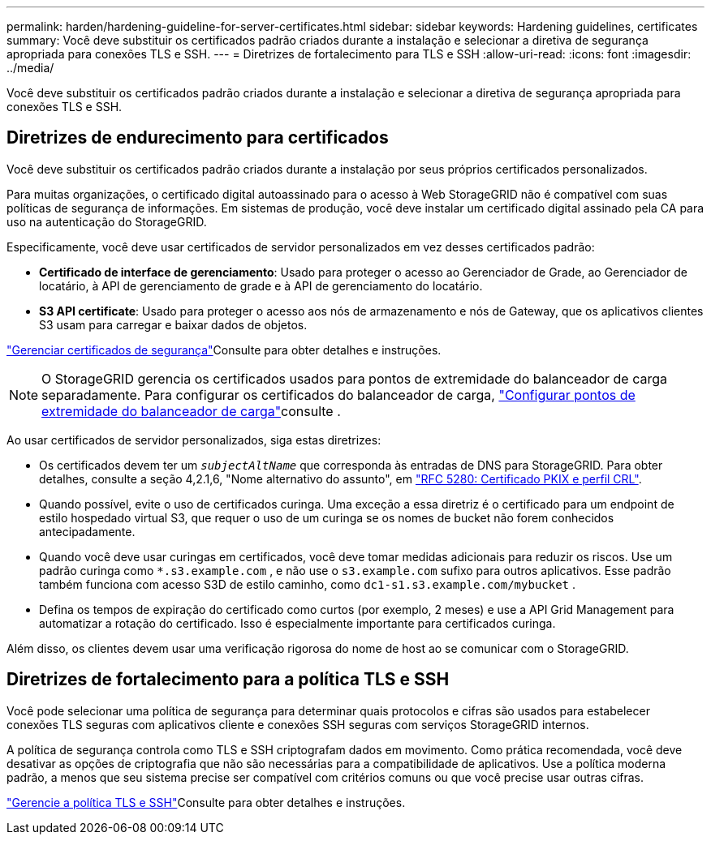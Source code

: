 ---
permalink: harden/hardening-guideline-for-server-certificates.html 
sidebar: sidebar 
keywords: Hardening guidelines, certificates 
summary: Você deve substituir os certificados padrão criados durante a instalação e selecionar a diretiva de segurança apropriada para conexões TLS e SSH. 
---
= Diretrizes de fortalecimento para TLS e SSH
:allow-uri-read: 
:icons: font
:imagesdir: ../media/


[role="lead"]
Você deve substituir os certificados padrão criados durante a instalação e selecionar a diretiva de segurança apropriada para conexões TLS e SSH.



== Diretrizes de endurecimento para certificados

Você deve substituir os certificados padrão criados durante a instalação por seus próprios certificados personalizados.

Para muitas organizações, o certificado digital autoassinado para o acesso à Web StorageGRID não é compatível com suas políticas de segurança de informações. Em sistemas de produção, você deve instalar um certificado digital assinado pela CA para uso na autenticação do StorageGRID.

Especificamente, você deve usar certificados de servidor personalizados em vez desses certificados padrão:

* *Certificado de interface de gerenciamento*: Usado para proteger o acesso ao Gerenciador de Grade, ao Gerenciador de locatário, à API de gerenciamento de grade e à API de gerenciamento do locatário.
* *S3 API certificate*: Usado para proteger o acesso aos nós de armazenamento e nós de Gateway, que os aplicativos clientes S3 usam para carregar e baixar dados de objetos.


link:../admin/using-storagegrid-security-certificates.html["Gerenciar certificados de segurança"]Consulte para obter detalhes e instruções.


NOTE: O StorageGRID gerencia os certificados usados para pontos de extremidade do balanceador de carga separadamente. Para configurar os certificados do balanceador de carga, link:../admin/configuring-load-balancer-endpoints.html["Configurar pontos de extremidade do balanceador de carga"]consulte .

Ao usar certificados de servidor personalizados, siga estas diretrizes:

* Os certificados devem ter um `_subjectAltName_` que corresponda às entradas de DNS para StorageGRID. Para obter detalhes, consulte a seção 4,2.1,6, "Nome alternativo do assunto", em https://tools.ietf.org/html/rfc5280#section-4.2.1.6["RFC 5280: Certificado PKIX e perfil CRL"^].
* Quando possível, evite o uso de certificados curinga. Uma exceção a essa diretriz é o certificado para um endpoint de estilo hospedado virtual S3, que requer o uso de um curinga se os nomes de bucket não forem conhecidos antecipadamente.
* Quando você deve usar curingas em certificados, você deve tomar medidas adicionais para reduzir os riscos. Use um padrão curinga como `*.s3.example.com` , e não use o `s3.example.com` sufixo para outros aplicativos. Esse padrão também funciona com acesso S3D de estilo caminho, como `dc1-s1.s3.example.com/mybucket` .
* Defina os tempos de expiração do certificado como curtos (por exemplo, 2 meses) e use a API Grid Management para automatizar a rotação do certificado. Isso é especialmente importante para certificados curinga.


Além disso, os clientes devem usar uma verificação rigorosa do nome de host ao se comunicar com o StorageGRID.



== Diretrizes de fortalecimento para a política TLS e SSH

Você pode selecionar uma política de segurança para determinar quais protocolos e cifras são usados para estabelecer conexões TLS seguras com aplicativos cliente e conexões SSH seguras com serviços StorageGRID internos.

A política de segurança controla como TLS e SSH criptografam dados em movimento. Como prática recomendada, você deve desativar as opções de criptografia que não são necessárias para a compatibilidade de aplicativos. Use a política moderna padrão, a menos que seu sistema precise ser compatível com critérios comuns ou que você precise usar outras cifras.

link:../admin/manage-tls-ssh-policy.html["Gerencie a política TLS e SSH"]Consulte para obter detalhes e instruções.
